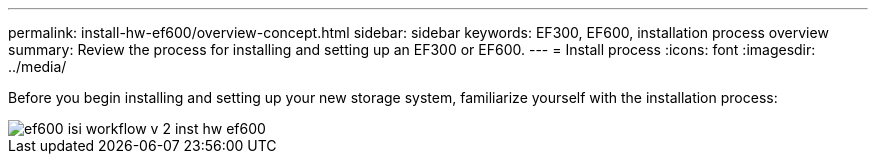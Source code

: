 ---
permalink: install-hw-ef600/overview-concept.html
sidebar: sidebar
keywords: EF300, EF600, installation process overview
summary: Review the process for installing and setting up an EF300 or EF600.
---
= Install process
:icons: font
:imagesdir: ../media/

[.lead]
Before you begin installing and setting up your new storage system, familiarize yourself with the installation process:

image::../media/ef600_isi_workflow_v_2_inst-hw-ef600.bmp[]
